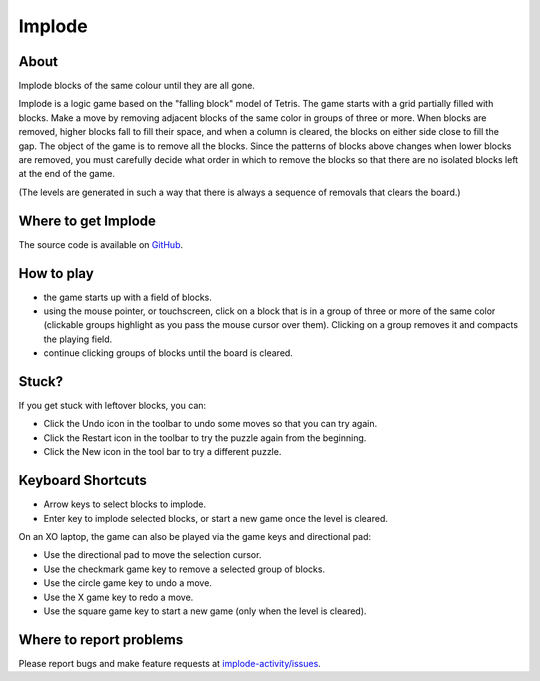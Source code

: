 .. _implode:

=======
Implode
=======

About
-----

|Implode_icon| Implode blocks of the same colour until they are all gone.

.. |Implode_icon| image:: ../images/implode-icon.png

Implode is a logic game based on the "falling block" model of Tetris.  The game starts with a grid partially filled with blocks.  Make a move by removing adjacent blocks of the same color in groups of three or more.  When blocks are removed, higher blocks fall to fill their space, and when a column is cleared, the blocks on either side close to fill the gap.  The object of the game is to remove all the blocks.  Since the patterns of blocks above changes when lower blocks are removed, you must carefully decide what order in which to remove the blocks so that there are no isolated blocks left at the end of the game.

(The levels are generated in such a way that there is always a sequence of removals that clears the board.) 

.. image :: ../images/implode-image1.png


Where to get Implode
--------------------

The source code is available on `GitHub <https://github.com/quozl/implode-activity>`__.



How to play
-----------

* the game starts up with a field of blocks.

* using the mouse pointer, or touchscreen, click on a block that is in a group of three or more of the same color (clickable groups highlight as you pass the mouse cursor over them). Clicking on a group removes it and compacts the playing field.

* continue clicking groups of blocks until the board is cleared.

Stuck?
------

If you get stuck with leftover blocks, you can:

* Click the Undo icon in the toolbar to undo some moves so that you can try again.

* Click the Restart icon in the toolbar to try the puzzle again from the beginning.

* Click the New icon in the tool bar to try a different puzzle.

Keyboard Shortcuts
------------------

* Arrow keys to select blocks to implode.

* Enter key to implode selected blocks, or start a new game once the level is cleared.

On an XO laptop, the game can also be played via the game keys and directional pad:

* Use the directional pad to move the selection cursor.

* Use the checkmark game key to remove a selected group of blocks.

* Use the circle game key to undo a move.

* Use the X game key to redo a move.

* Use the square game key to start a new game (only when the level is cleared).


Where to report problems
------------------------

Please report bugs and make feature requests at `implode-activity/issues <https://github.com/quozl/implode-activity/issues>`__.
